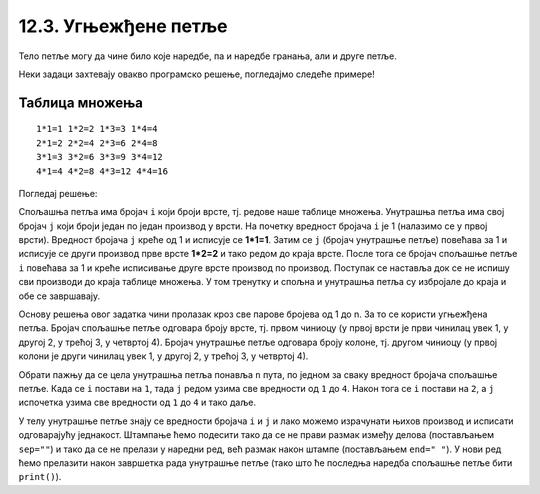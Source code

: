 12.3. Угњежђене петље
#####################

Тело петље могу да чине било које наредбе, па и наредбе гранања, али и
друге петље. 

Неки задаци захтевају овакво програмско решење, погледајмо следеће примерe!

Таблица множења
'''''''''''''''
.. questionnote::

   Напиши програм који исписује таблицу множења бројева од 1 до n. На
   пример, за n=4 таблица треба да изгледа овако.

::

   1*1=1 1*2=2 1*3=3 1*4=4
   2*1=2 2*2=4 2*3=6 2*4=8
   3*1=3 3*2=6 3*3=9 3*4=12
   4*1=4 4*2=8 4*3=12 4*4=16

Погледај решење: 

.. activecode:: таблица_множења

   n = 5		
   for i in range(1, n+1):
       for j in range(1, n+1):
           print(i, "*", j, "=", i*j, end=" ", sep="")
       print()

.. infonote::
   Када имамо петљу унутар петље, то називамо **угњежђене петље**.
   Тада прву петљу зовемо спољашња, а ону увучену унутар ње - унутрашња.

Спољашња петља има бројач ``i`` који броји врсте, тј. редове
наше таблице множења. Унутрашња петља има свој бројач ``j`` који броји 
један по један производ у врсти. На почетку вредност бројача ``i`` је 1 (налазимо
се у првој врсти). Вредност бројача ``j`` креће од 1 и исписује се **1*1=1**. Затим
се ``j`` (бројач унутрашње петље) повећава за 1 и исписује се други производ прве врсте
**1*2=2** и тако редом до краја врсте. После тога се бројач спољашње петље ``i`` повећава 
за 1 и креће исписивање друге врсте производ по производ. Поступак се наставља 
док се не испишу сви производи до краја таблице множења. У том тренутку
и спољна и унутрашња петља су избројале до краја и обе се завршавају.

Основу решења овог задатка чини пролазак кроз све парове бројева од 1
до n. За то се користи угњежђена петља. Бројач спољашње петље одговара
броју врсте, тј. првом чиниоцу (у првој врсти је први чинилац увек 1, у
другој 2, у трећој 3, у четвртој 4). Бројач унутрашње петље одговара
броју колоне, тј. другом чиниоцу (у првој колони је други чинилац увек
1, у другој 2, у трећој 3, у четвртој 4).

Обрати пажњу да се цела унутрашња петља понавља ``n`` пута, по
једном за сваку вредност бројача спољашње петље. Када се ``i`` постави
на ``1``, тада ``j`` редом узима све вредности од ``1`` до ``4``. Након
тога се ``i`` постави на ``2``, а ``j`` испочетка узима све
вредности од ``1`` до ``4`` и тако даље.

У телу унутрашње петље знају се вредности бројача ``i`` и ``j`` и лако
можемо израчунати њихов производ и исписати одговарајућу
једнакост. Штампање ћемо подесити тако да се не прави размак између
делова (постављањем ``sep=""``) и тако да се не прелази у наредни ред,
већ размак након штампе (постављањем ``end=" "``). У нови ред ћемо
прелазити након завршетка рада унутрашње петље (тако што ће последња
наредба спољашње петље бити ``print()``).